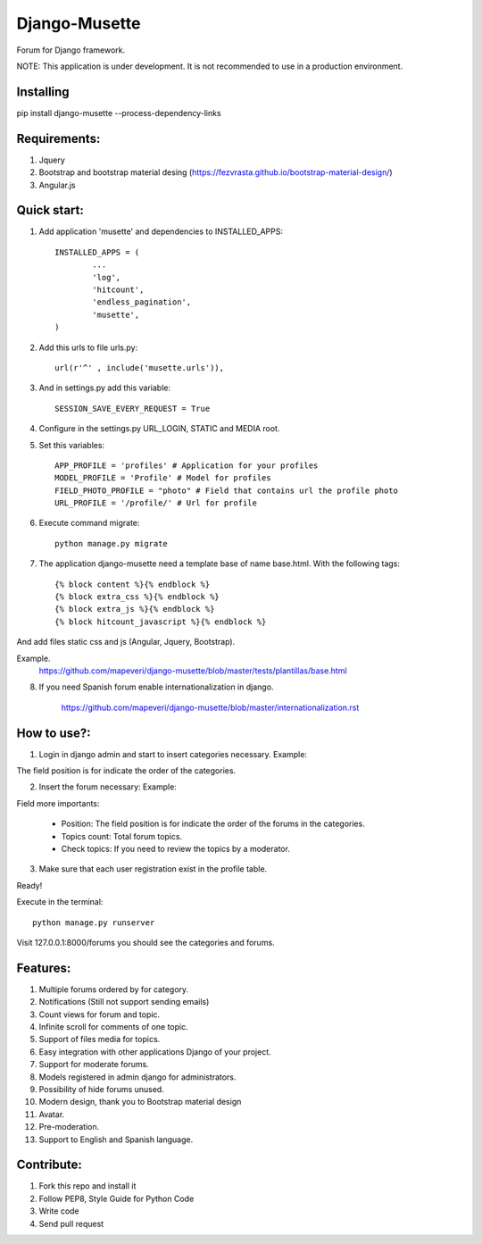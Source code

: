 ==============
Django-Musette
==============

Forum for Django framework.

NOTE: This application is under development. It is not recommended to use in a production environment.

Installing
----------

pip install django-musette --process-dependency-links

Requirements:
-------------

1. Jquery
2. Bootstrap and bootstrap material desing (https://fezvrasta.github.io/bootstrap-material-design/)
3. Angular.js

Quick start:
------------

1. Add application 'musette' and dependencies to INSTALLED_APPS::

	INSTALLED_APPS = (
		...
		'log',
		'hitcount',
		'endless_pagination',
		'musette',
	)

2. Add this urls to file urls.py::

	url(r'^' , include('musette.urls')),

3. And in settings.py add this variable::

	SESSION_SAVE_EVERY_REQUEST = True

4. Configure in the settings.py URL_LOGIN, STATIC and MEDIA root.

5. Set this variables::

	APP_PROFILE = 'profiles' # Application for your profiles
	MODEL_PROFILE = 'Profile' # Model for profiles
	FIELD_PHOTO_PROFILE = "photo" # Field that contains url the profile photo
	URL_PROFILE = '/profile/' # Url for profile

6. Execute command migrate::

	python manage.py migrate

7. The application django-musette need a template base of name base.html. With the following tags::

	{% block content %}{% endblock %}
	{% block extra_css %}{% endblock %}
	{% block extra_js %}{% endblock %}
	{% block hitcount_javascript %}{% endblock %}

And add files static css and js (Angular, Jquery, Bootstrap).

Example.
	https://github.com/mapeveri/django-musette/blob/master/tests/plantillas/base.html

8. If you need Spanish forum enable internationalization in django.

		https://github.com/mapeveri/django-musette/blob/master/internationalization.rst

How to use?:
------------

1. Login in django admin and start to insert categories necessary. Example:

.. image:: https://github.com/mapeveri/django-musette/blob/master/images/categories.png

The field position is for indicate the order of the categories.

2. Insert the forum necessary: Example:

.. image:: https://github.com/mapeveri/django-musette/blob/master/images/forums.png

Field more importants:

	- Position: The field position is for indicate the order of the forums in the categories.
	- Topics count: Total forum topics.
	- Check topics: If you need to review the topics by a moderator.

3. Make sure that each user registration exist in the profile table.

Ready!


Execute in the terminal::

	python manage.py runserver

Visit 127.0.0.1:8000/forums you should see the categories and forums.

.. image:: https://github.com/mapeveri/django-musette/blob/master/images/index.png

.. image:: https://github.com/mapeveri/django-musette/blob/master/images/forum.PNG

.. image:: https://github.com/mapeveri/django-musette/blob/master/images/notifications.PNG

.. image:: https://github.com/mapeveri/django-musette/blob/master/images/topic.PNG

.. image:: https://github.com/mapeveri/django-musette/blob/master/images/new_topic.PNG

Features:
---------

1. Multiple forums ordered by for category.
2. Notifications (Still not support sending emails)
3. Count views for forum and topic.
4. Infinite scroll for comments of one topic.
5. Support of files media for topics.
6. Easy integration with other applications Django of your project.
7. Support for moderate forums.
8. Models registered in admin django for administrators.
9. Possibility of hide forums unused.
10. Modern design, thank you to Bootstrap material design
11. Avatar.
12. Pre-moderation.
13. Support to English and Spanish language.

Contribute:
-----------

1. Fork this repo and install it
2. Follow PEP8, Style Guide for Python Code
3. Write code
4. Send pull request
